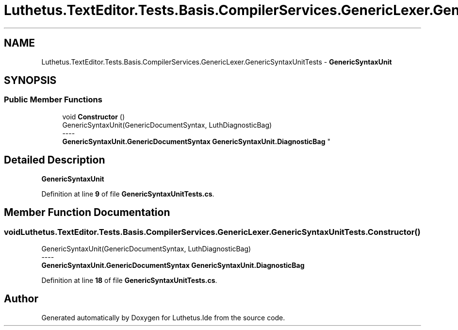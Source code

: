 .TH "Luthetus.TextEditor.Tests.Basis.CompilerServices.GenericLexer.GenericSyntaxUnitTests" 3 "Version 1.0.0" "Luthetus.Ide" \" -*- nroff -*-
.ad l
.nh
.SH NAME
Luthetus.TextEditor.Tests.Basis.CompilerServices.GenericLexer.GenericSyntaxUnitTests \- \fBGenericSyntaxUnit\fP  

.SH SYNOPSIS
.br
.PP
.SS "Public Member Functions"

.in +1c
.ti -1c
.RI "void \fBConstructor\fP ()"
.br
.RI "GenericSyntaxUnit(GenericDocumentSyntax, LuthDiagnosticBag) 
.br
----
.br
 \fBGenericSyntaxUnit\&.GenericDocumentSyntax\fP \fBGenericSyntaxUnit\&.DiagnosticBag\fP "
.in -1c
.SH "Detailed Description"
.PP 
\fBGenericSyntaxUnit\fP 
.PP
Definition at line \fB9\fP of file \fBGenericSyntaxUnitTests\&.cs\fP\&.
.SH "Member Function Documentation"
.PP 
.SS "void Luthetus\&.TextEditor\&.Tests\&.Basis\&.CompilerServices\&.GenericLexer\&.GenericSyntaxUnitTests\&.Constructor ()"

.PP
GenericSyntaxUnit(GenericDocumentSyntax, LuthDiagnosticBag) 
.br
----
.br
 \fBGenericSyntaxUnit\&.GenericDocumentSyntax\fP \fBGenericSyntaxUnit\&.DiagnosticBag\fP 
.PP
Definition at line \fB18\fP of file \fBGenericSyntaxUnitTests\&.cs\fP\&.

.SH "Author"
.PP 
Generated automatically by Doxygen for Luthetus\&.Ide from the source code\&.
